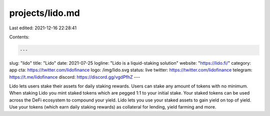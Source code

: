 projects/lido.md
================

Last edited: 2021-12-16 22:28:41

Contents:

.. code-block:: md

    ---
slug: "lido"
title: "Lido"
date: 2021-07-25
logline: "Lido is a liquid-staking solution"
website: "https://lido.fi/"
category: app
cta: https://twitter.com/lidofinance
logo: /img/lido.svg
status: live
twitter: https://twitter.com/lidofinance
telegram: https://t.me/lidofinance
discord: https://discord.gg/vgdPfhZ
---

Lido lets users stake their assets for daily staking rewards. Users can stake any amount of tokens with no minimum. When staking Lido you mint staked tokens which are pegged 1:1 to your initial stake. Your staked tokens can be used across the DeFi ecosystem to compound your yield. Lido lets you use your staked assets to gain yield on top of yield. Use your tokens (which earn daily staking rewards) as collateral for lending, yield farming and more.


